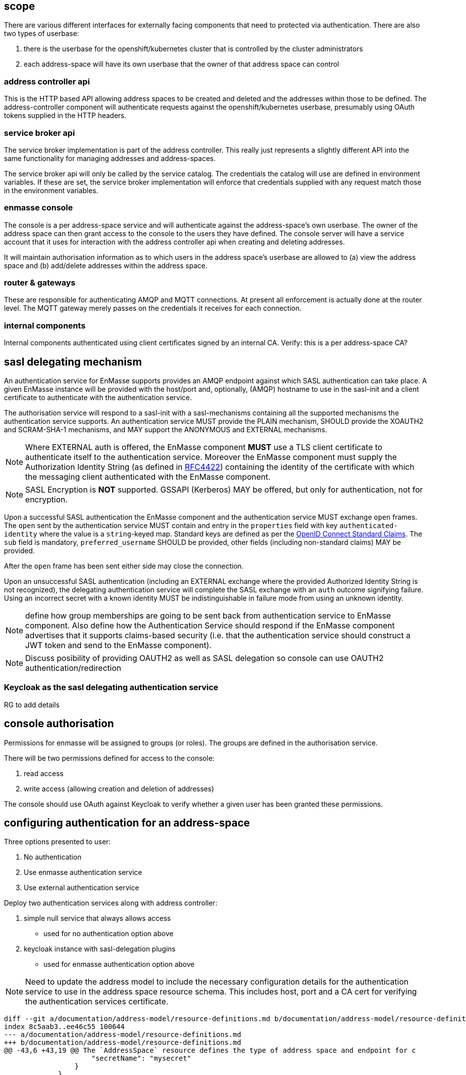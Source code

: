 == scope

There are various different interfaces for externally facing
components that need to protected via authentication. There are also
two types of userbase:

1. there is the userbase for the openshift/kubernetes cluster that is
controlled by the cluster administrators

2. each address-space will have its own userbase that the owner of
that address space can control

=== address controller api

This is the HTTP based API allowing address spaces to be created and
deleted and the addresses within those to be defined.  The
address-controller component will authenticate requests against the
openshift/kubernetes userbase, presumably using OAuth tokens supplied
in the HTTP headers.

=== service broker api

The service broker implementation is part of the address
controller. This really just represents a slightly different API into
the same functionality for managing addresses and address-spaces.

The service broker api will only be called by the service catalog. The
credentials the catalog will use are defined in environment
variables. If these are set, the service broker implementation will
enforce that credentials supplied with any request match those in the
environment variables.

=== enmasse console

The console is a per address-space service and will authenticate
against the address-space's own userbase. The owner of the address
space can then grant access to the console to the users they have
defined. The console server will have a service account that it uses
for interaction with the address controller api when creating and
deleting addresses.

It will maintain authorisation information as to which users in the
address space's userbase are allowed to (a) view the address space and
(b) add/delete addresses within the address space.

=== router & gateways

These are responsible for authenticating AMQP and MQTT connections. At
present all enforcement is actually done at the router level. The MQTT
gateway merely passes on the credentials it receives for each
connection.

=== internal components

Internal components authenticated using client certificates signed by
an internal CA. Verify: this is a per address-space CA?

== sasl delegating mechanism

An authentication service for EnMasse supports provides an AMQP endpoint
against which SASL authentication can take place.  A given EnMasse
instance will be provided with the host/port and, optionally, (AMQP)
hostname to use in the sasl-init and a client certificate to authenticate
with the authentication service.

The authorisation service will respond to a sasl-init with a sasl-mechanisms
containing all the supported mechanisms the authentication service supports. An
authentication service MUST provide the PLAIN mechanism, SHOULD provide the
XOAUTH2 and SCRAM-SHA-1 mechanisms, and MAY support the ANONYMOUS and EXTERNAL
mechanisms.

[NOTE]
Where EXTERNAL auth is offered, the EnMasse component *MUST* use a TLS client
certificate to authenticate itself to the authentication service.  Moreover the
EnMasse component must supply the Authorization Identity String (as defined in
https://tools.ietf.org/html/rfc4422#section-3.4.1[RFC4422]) containing the
identity of the certificate with which the messaging client authenticated with
the EnMasse component.

[NOTE]
SASL Encryption is *NOT* supported.  GSSAPI (Kerberos) MAY be offered, but only
for authentication, not for encryption.

Upon a successful SASL authentication the EnMasse component and the authentication
service MUST exchange ``open`` frames. The ``open`` sent by the authentication
service MUST contain and entry in the ``properties`` field with key ``authenticated-identity``
where the value is a ``string``-keyed map.  Standard keys are defined as per
the http://openid.net/specs/openid-connect-core-1_0.html#StandardClaims[OpenID Connect Standard Claims].
The ``sub`` field is mandatory, ``preferred_username`` SHOULD be provided, other fields (including
non-standard claims) MAY be provided.

After the ``open`` frame has been sent either side may close the connection.

Upon an unsuccessful SASL authentication (including an EXTERNAL exchange where the provided
Authorized Identity String is not recognized), the delegating authentication service will
complete the SASL exchange with an ``auth`` outcome signifying failure.  Using an incorrect secret
with a known identity MUST be indistinguishable in failure mode from using an unknown identity.

[NOTE]
define how group memberships are going to be sent back from authentication service to EnMasse component.
Also define how the Authentication Service should respond if the EnMasse component advertises that it
supports claims-based security (i.e. that the authentication service should construct a JWT token and
send to the EnMasse component).

[NOTE]
Discuss posibility of providing OAUTH2 as well as SASL delegation so console can use OAUTH2 authentication/redirection

=== Keycloak as the sasl delegating authentication service

[TODO]
RG to add details

== console authorisation

Permissions for enmasse will be assigned to groups (or roles). The
groups are defined in the authorisation service.

There will be two permissions defined for access to the console:

1. read access

2. write access (allowing creation and deletion of addresses)

The console should use OAuth against Keycloak to verify whether a
given user has been granted these permissions.

== configuring authentication for an address-space

Three options presented to user:

1. No authentication
2. Use enmasse authentication service
3. Use external authentication service

Deploy two authentication services along with address controller:

1. simple null service that always allows access
  * used for no authentication option above
2. keycloak instance with sasl-delegation plugins
  * used for enmasse authentication option above

[NOTE]
Need to update the address model to include the necessary
configuration details for the authentication service to use in the
address space resource schema. This includes host, port and a CA cert
for verifying the authentication services certificate.

....
diff --git a/documentation/address-model/resource-definitions.md b/documentation/address-model/resource-definitions.md
index 8c5aab3..ee46c55 100644
--- a/documentation/address-model/resource-definitions.md
+++ b/documentation/address-model/resource-definitions.md
@@ -43,6 +43,19 @@ The `AddressSpace` resource defines the type of address space and endpoint for c
                     "secretName": "mysecret"
                 }
             }
+        },
+
+        "authenticationService": { //Optional, if no authenticationService is provided type 'none' is assumed,
+            "type": "external", // Required, one of:
+                                // 'none' (meaning no authentication is performed),
+                                // 'default' (meaning the internal keycloak based service is used)
+                                // or 'external' (to authenticate against some externally managed authentication service)
+            "details" : { // Optional, ignored unless type is 'external'
+                "host": "myhost",
+                "port": 5672,
+                "caCertSecretName": "mysecret"
+                //TODO: add in oauth uris
+            }
         }
     }
 }
....

Routers will need to specify the realm for their address-space in
the AMQP open frames hostname field in connections made to the
authentication service via sasl-delegation.

If the host is used to identify the realm, we would need a unique
hostname per address-space, i.e. a route per address-space. That may
be desirable anyway in order to allow a realm specific url for the
keycloak instance.

Alternatively, the realm be taken from the address space name which is
supplied as an environmanet variable.

The address controller will allow the authentication service to be
specified, and will set environment variables in the router deployment
describing the host and port and path to the CA cert to use. The CA
cert will be mounted as a secret.

The address controller will provide the console with credentials to
use when it connects back to the address-controller in order to
create/delete addresses.

When the default option is chosen for the authenticationService, the
address controller will setup a keycloak realm for the address space
with an initial admin user that can view and edit that realm.

== testing

Automated system tests to cover authentication functionality.  test will cover EnMasse Authentication Service and No
Authentication.  External Authentication Service need not be covered through automated system tests as it is identical
from the point of view of an individual address space, and (by definition) an external authentication service is not
part of EnMasse.

[NOTE]
System tests will need to be able to support creation / deletion of address spaces on a per test (method) basis


=== Testing Messaging Client Authentication

==== EnMasse Authentication Service

* Validate successful authentication with enmasse authentication service and valid credentials
 . create an address space `HealthChecker` which uses the enmasse authentication service
 . add a user `U` with password `P` to the Keycloak domain for `HealthChecker` (using Keycloak API)
 . verify that AMQP & MQTT messaging clients can establish a connection to `HealthChecker` using username `U` and password `P`
 . create an address space `B` which uses the enmasse authentication service
 . add a user `U` with password `X` to the Keycloak domain for `B`
 . verify that AMQP & MQTT messaging clients can still establish a connection to `HealthChecker` using username `U` and password `P`

* Validate unsuccessful authentication with enmasse authentication service with no credentials
 . create an address space `HealthChecker` which uses the enmasse authentication service
 . verify that AMQP & MQTT messaging clients cannot establish a connection without credentials
 . add a user `U` with password `P` to the Keycloak domain for `HealthChecker`
 . verify that AMQP & MQTT messaging clients still cannot establish a connection without credentials

* Validate unsuccessful authentication with enmasse authentication service with incorrect credentials
 . create an address space `HealthChecker` which uses the enmasse authentication service
 . verify that AMQP & MQTT messaging clients cannot establish a connection to `HealthChecker` using username `U` and password `P`
 . add a user `U` with password `P` to the Keycloak domain for `HealthChecker`
 . verify that AMQP & MQTT messaging clients cannot establish a connection to `HealthChecker` using username `U` and password `X`
 . verify that AMQP & MQTT messaging clients cannot establish a connection to `HealthChecker` using username `V` and password `P`
 . create an address space `B` which uses the enmasse authentication service
 . add a user `U` with password `X` to the Keycloak domain for `B`
 . verify that AMQP & MQTT messaging clients cannot establish a connection to `HealthChecker` using username `U` and password `X`
 . verify that AMQP & MQTT messaging clients cannot establish a connection to `B` using username `U` and password `P`

==== No Authentication

* Validate successful authentication with no authentication
 . create an address space `HealthChecker` which uses the enmasse authentication service
 . verify that AMQP & MQTT messaging clients can establish a connection to address space `HealthChecker` without credentials
 . verify that AMQP & MQTT messaging clients can establish a connection to address space `HealthChecker` using username `U` and password `P`
 . create an address space `B` which uses the enmasse authentication service
 . verify that AMQP & MQTT messaging clients can still establish a connection to address space `HealthChecker` without credentials
 . verify that AMQP & MQTT messaging clients can still establish a connection to address space `HealthChecker` using username `U` and password `P`

=== Testing Console Access

[NOTE]
Do we need to add some basic authz first, or do we just initially allow all users in the domain to have full access to the console?

=== Testing Address Controller / Service Broker

[NOTE]
Here we'll need to potentially have multiple sets of openshift credentials passed in to the tests / these users to be set up prior to the system test execution




